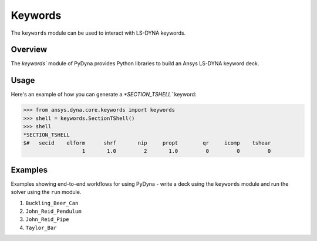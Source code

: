 .. _getting_started_pydyna_keywords:

Keywords
=========

The ``keywords`` module can be used to interact with LS-DYNA keywords.

Overview
--------
The `keywords`` module of PyDyna provides Python libraries to build an Ansys LS-DYNA keyword deck.

Usage
-----
Here's an example of how you can generate a `*SECTION_TSHELL`` keyword:

.. code:: pycon

   >>> from ansys.dyna.core.keywords import keywords
   >>> shell = keywords.SectionTShell()
   >>> shell
   *SECTION_TSHELL
   $#   secid    elform      shrf       nip     propt        qr     icomp    tshear
                      1       1.0         2       1.0         0         0         0


Examples
--------
Examples showing end-to-end workflows for using PyDyna -
write a deck using the ``keywords`` module and run the solver using the ``run`` module.

#. ``Buckling_Beer_Can``
#. ``John_Reid_Pendulum``
#. ``John_Reid_Pipe``
#. ``Taylor_Bar``

.. - `API reference <api_reference_pydyna_keywords_>`_: Provides API member descriptions and usage examples.
.. - `Examples <examples_pydyna_keywords_>`_: Provides examples showing end-to-end workflows for using PyDyna -
   write a deck using the ``keywords`` module and run the solver using the ``run`` module.

.. LINKS AND REFERENCES
.. .. _api_reference_pydyna_keywords_: https://dyna.docs.pyansys.com/version/dev/keyword_class_documentation.html
.. .. _examples_pydyna_keywords_: https://dyna.docs.pyansys.com/version/dev/keyword_examples/index.html
